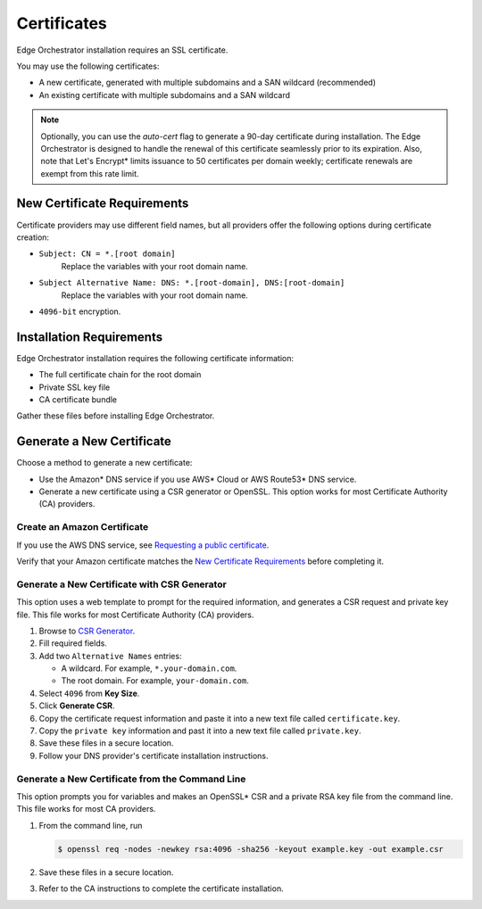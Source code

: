 Certificates
========================================

Edge Orchestrator installation requires an SSL certificate.

You may use the following certificates:

- A new certificate, generated with multiple subdomains and a SAN wildcard
  (recommended)
- An existing certificate with multiple subdomains and a SAN wildcard

.. note::
   Optionally, you can use the `auto-cert` flag to generate a 90-day
   certificate during installation. The Edge Orchestrator is designed to handle the renewal of this certificate seamlessly prior to its expiration.
   Also, note that Let's Encrypt\* limits issuance to 50 certificates per domain weekly; certificate renewals are exempt from this rate limit.



New Certificate Requirements
------------------------------

Certificate providers may use different field names, but all providers offer
the following options during certificate creation:

- ``Subject: CN = *.[root domain]``
    Replace the variables with your root domain name.
- ``Subject Alternative Name: DNS: *.[root-domain], DNS:[root-domain]``
    Replace the variables with your root domain name.
- ``4096-bit`` encryption.


Installation Requirements
------------------------------

Edge Orchestrator installation requires the following certificate information:

- The full certificate chain for the root domain
- Private SSL key file
- CA certificate bundle

Gather these files before installing Edge Orchestrator.

Generate a New Certificate
------------------------------

Choose a method to generate a new certificate:

- Use the Amazon\* DNS service if you use AWS\* Cloud or AWS Route53\* DNS service.
- Generate a new certificate using a CSR generator or OpenSSL.
  This option works for most Certificate Authority (CA)
  providers.

Create an Amazon Certificate
+++++++++++++++++++++++++++++++

If you use the AWS DNS service, see `Requesting a public certificate <https://docs.aws.amazon.com/acm/latest/userguide/gs-acm-request-public.html>`_.

Verify that your Amazon certificate matches the
`New Certificate Requirements <#new-certificate-requirements>`__ before completing it.

Generate a New Certificate with CSR Generator
+++++++++++++++++++++++++++++++++++++++++++++++++

This option uses a web template to prompt for the required information,
and generates a CSR request and private key file. This file works for most
Certificate Authority (CA) providers.

#. Browse to `CSR Generator <https://csrgenerator.com/>`_.
#. Fill required fields.
#. Add two ``Alternative Names`` entries:

   - A wildcard. For example, ``*.your-domain.com``.
   - The root domain. For example, ``your-domain.com``.

#. Select ``4096`` from **Key Size**.
#. Click **Generate CSR**.
#. Copy the certificate request information and paste it into a new text file called ``certificate.key``.
#. Copy the ``private key`` information and past it into a new text file
   called ``private.key``.
#. Save these files in a secure location.
#. Follow your DNS provider's certificate installation instructions.

Generate a New Certificate from the Command Line
++++++++++++++++++++++++++++++++++++++++++++++++++++

This option prompts you for variables and makes an OpenSSL\* CSR and a private
RSA key file from the command line. This file works for most CA providers.

#. From the command line, run

   .. code-block:: shell

      $ openssl req -nodes -newkey rsa:4096 -sha256 -keyout example.key -out example.csr

#. Save these files in a secure location.
#. Refer to the CA instructions to complete the certificate installation.
